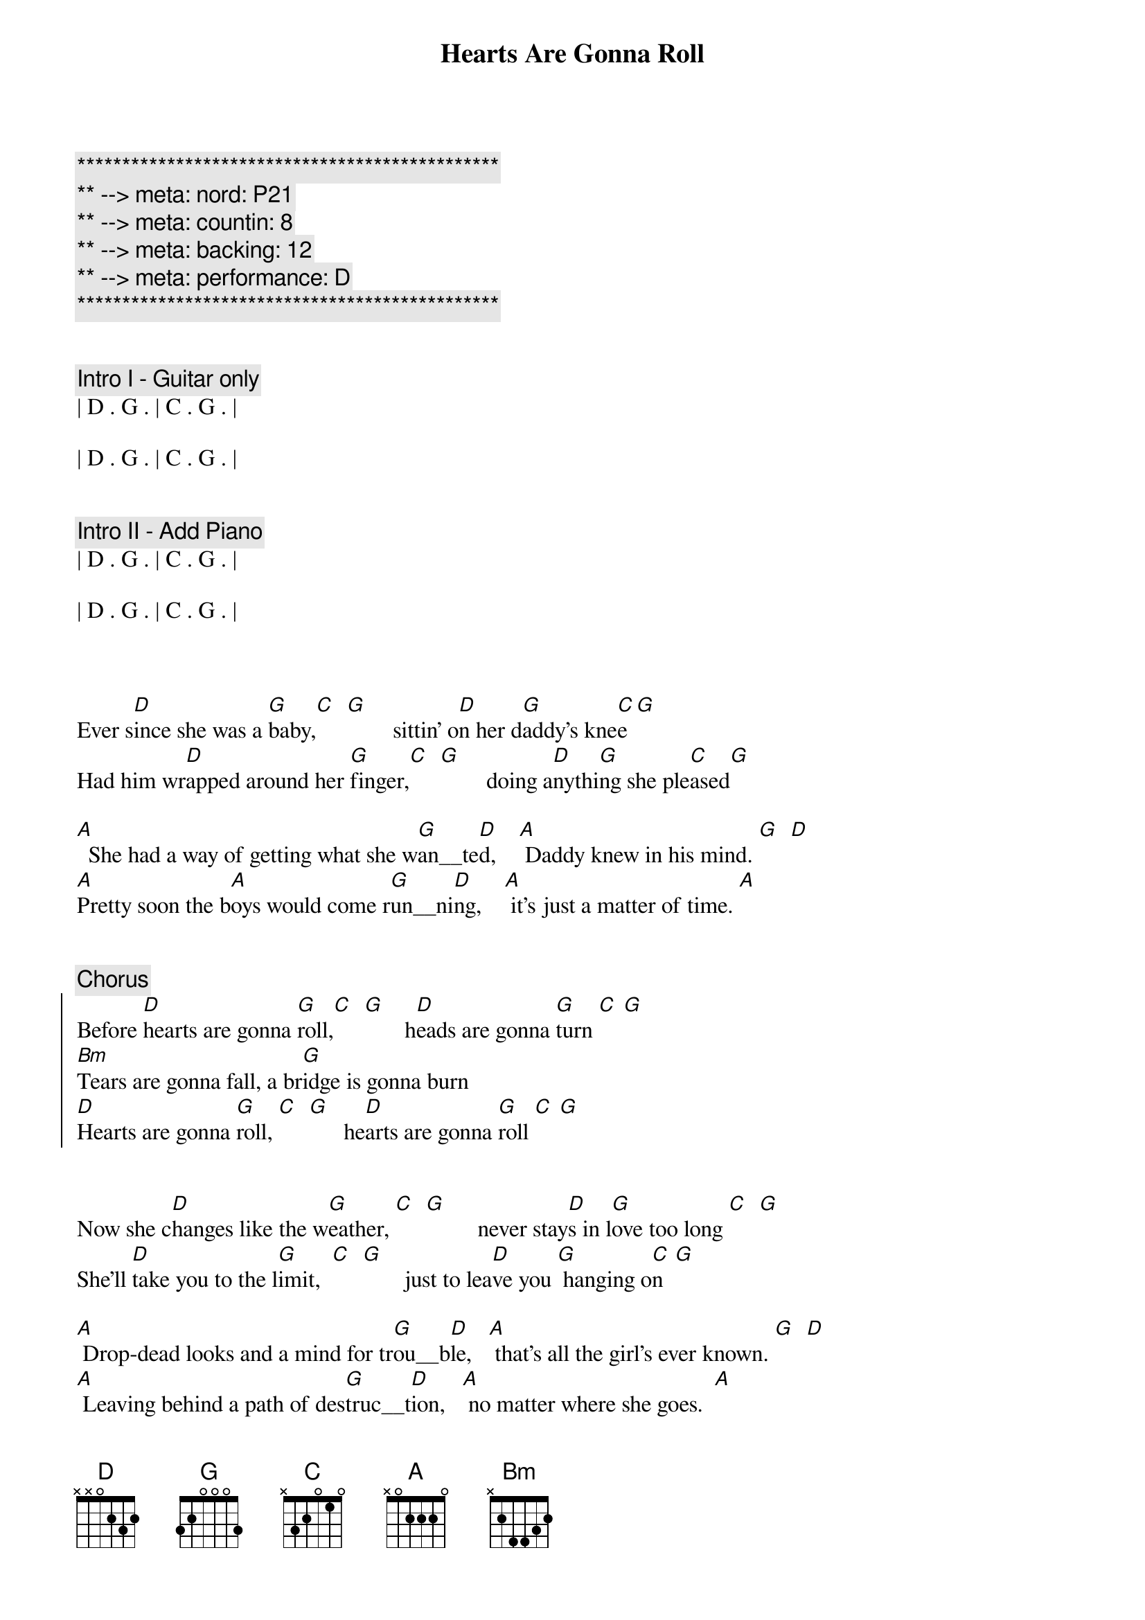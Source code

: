 {title: Hearts Are Gonna Roll}
{artist: Hal Ketchum}
{key: D}
{tempo: 100}
{duration: 3:15}
{meta: nord: P21}
{meta: countin: 8}
{meta: backing: 12}
{meta: performance: D}

{c:***********************************************}
{c:** --> meta: nord: P21}
{c:** --> meta: countin: 8}
{c:** --> meta: backing: 12}
{c:** --> meta: performance: D}
{c:***********************************************}


{c: Intro I - Guitar only}
| D . G . | C . G . | 

| D . G . | C . G . | 


{c: Intro II - Add Piano}
| D . G . | C . G . | 

| D . G . | C . G . | 



{sov}
Ever s[D]ince she was a [G]baby,[C]  [G]        sittin' o[D]n her d[G]addy's kne[C]e[G]
Had him wr[D]apped around her [G]finger,[C]  [G]        doing a[D]nythi[G]ng she ple[C]ased[G]

[A]  She had a way of getting what she w[G]an__te[D]d,    [A] Daddy knew in his mind. [G]  [D]
[A]Pretty soon the b[A]oys would come r[G]un__ni[D]ng,    [A] it's just a matter of time. [A]
{eov}


{c: Chorus}
{soc}
Before [D]hearts are gonna [G]roll,[C]  [G]       h[D]eads are gonna [G]turn [C] [G]
[Bm]Tears are gonna fall, a br[G]idge is gonna burn
[D]Hearts are gonna [G]roll, [C]  [G]      he[D]arts are gonna [G]roll [C] [G]
{eoc}


{sov}
Now she c[D]hanges like the w[G]eather, [C]  [G]         never stay[D]s in l[G]ove too long [C]  [G]
She'll [D]take you to the l[G]imit,  [C]  [G]       just to lea[D]ve you [G] hanging o[C]n  [G]

[A] Drop-dead looks and a mind for tr[G]ou__b[D]le,   [A] that's all the girl's ever known. [G]  [D]
[A] Leaving behind a path of des[G]truc__t[D]ion,   [A] no matter where she goes.  [A]
{eov}


{c: Chorus}
{soc}
[D]Hearts are gonna [G]roll,[C]  [G]      h[D]eads are gonna [G]turn [C] [G]
[Bm]Tears are gonna fall, a br[G]idge is gonna burn
[D]Hearts are gonna [G]roll, [C]  [G]     he[D]arts are gonna [G]roll [C] [G]
{eoc}


{c: Bridge}
[G]  Don't fall under the spell of her eyes boy,  [D] she's not looking at you [D][(triplets)]
[G]  Take it from somebody who knows,   [A] she's moving right on through.



{c: Chorus}
{soc}
[D]Hearts are gonna [G]roll,[C]  [G]     h[D]eads are gonna [G]turn [C] [G]
[Bm]Tears are gonna fall, a br[G]idge is gonna burn
[D]Hearts are gonna [G]roll, [C]  [G]     he[D]arts are gonna [G]roll [C] [G]
{eoc}



{c: Softer}
{sov}
Ever s[D]ince she was a [G]baby,[C]  [G]      sittin' o[D]n her d[G]addy's kne[C]e[G]
Had him wr[D]apped around her [G]finger,[C]  [G]      doing a[D]nythi[G]ng she ple[C]ased[G]
{eov}


{c: Chorus}
{soc}
And [D]hearts are gonna [G]roll. [C] [G]     He[D]arts are gonna [G]roll. [C] [G]
[D]Hearts are gonna [G]roll. [C] [G]     He[D]arts are gonna [G]roll [C](watch 'em roll now) [G]
{eoc}



{c: Coda}
| D . G . | C . G . | 

| D . G . | C . G . | 

| Bm . Bm . |

Triplets: (rest) A D - G F# D

| D |

